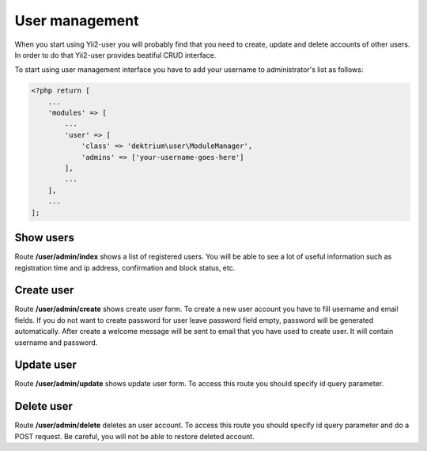 User management
===============

When you start using Yii2-user you will probably find that you need to create, update and delete accounts of other
users. In order to do that Yii2-user provides beatiful CRUD interface.

To start using user management interface you have to add your username to administrator's list as follows:

.. code-block:: php

    <?php return [
        ...
        'modules' => [
            ...
            'user' => [
                'class' => 'dektrium\user\ModuleManager',
                'admins' => ['your-username-goes-here']
            ],
            ...
        ],
        ...
    ];

Show users
----------

Route **/user/admin/index** shows a list of registered users. You will be able to see a lot of useful information such
as registration time and ip address, confirmation and block status, etc.

Create user
-----------

Route **/user/admin/create** shows create user form. To create a new user account you have to fill username and email
fields. If you do not want to create password for user leave password field empty, password will be generated automatically.
After create a welcome message will be sent to email that you have used to create user. It will contain username and password.

Update user
-----------

Route **/user/admin/update** shows update user form. To access this route you should specify id query parameter.

Delete user
-----------

Route **/user/admin/delete** deletes an user account. To access this route you should specify id query parameter and do a
POST request. Be careful, you will not be able to restore deleted account.

